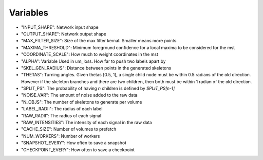 =========
Variables
=========

* "INPUT_SHAPE": Network input shape
* "OUTPUT_SHAPE": Network output shape
* "MAX_FILTER_SIZE": Size of the max filter kernal. Smaller means more points
* "MAXIMA_THRESHOLD": Minimum foreground confidence for a local maxima to be considered for the mst
* "COORDINATE_SCALE": How much to weight coordinates in the mst
* "ALPHA": Variable Used in um_loss. How far to push two labels apart by
* "SKEL_GEN_RADIUS": Distance between points in the generated skeletons
* "THETAS": Turning angles. Given thetas [0.5, 1], a single child node must be within 0.5 radians of the old direction. However if the skeleton branches and there are two children, then both must be within 1 radian of the old direction.
* "SPLIT_PS": The probability of having `n` children is defined by `SPLIT_PS[n-1]`
* "NOISE_VAR": The amount of noise added to the raw data
* "N_OBJS": The number of skeletons to generate per volume
* "LABEL_RADII": The radius of each label
* "RAW_RADII": The radius of each signal
* "RAW_INTENSITIES": The intensity of each signal in the raw data
* "CACHE_SIZE": Number of volumes to prefetch
* "NUM_WORKERS": Number of workers
* "SNAPSHOT_EVERY": How often to save a snapshot
* "CHECKPOINT_EVERY": How often to save a checkpoint